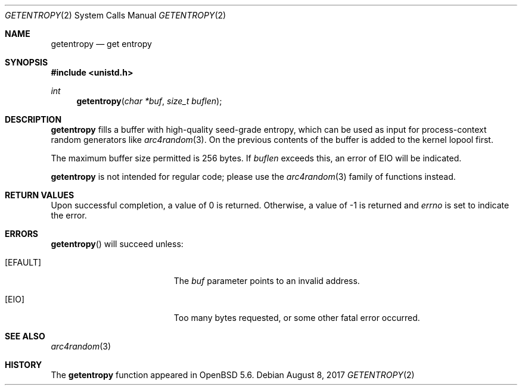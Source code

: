 .\" $MirOS$
.\" $OpenBSD: getentropy.2,v 1.4 2014/06/15 07:24:19 jmc Exp $
.\"
.\" Copyright (c) 2014 Theo de Raadt
.\"
.\" Permission to use, copy, modify, and distribute this software for any
.\" purpose with or without fee is hereby granted, provided that the above
.\" copyright notice and this permission notice appear in all copies.
.\"
.\" THE SOFTWARE IS PROVIDED "AS IS" AND THE AUTHOR DISCLAIMS ALL WARRANTIES
.\" WITH REGARD TO THIS SOFTWARE INCLUDING ALL IMPLIED WARRANTIES OF
.\" MERCHANTABILITY AND FITNESS. IN NO EVENT SHALL THE AUTHOR BE LIABLE FOR
.\" ANY SPECIAL, DIRECT, INDIRECT, OR CONSEQUENTIAL DAMAGES OR ANY DAMAGES
.\" WHATSOEVER RESULTING FROM LOSS OF USE, DATA OR PROFITS, WHETHER IN AN
.\" ACTION OF CONTRACT, NEGLIGENCE OR OTHER TORTIOUS ACTION, ARISING OUT OF
.\" OR IN CONNECTION WITH THE USE OR PERFORMANCE OF THIS SOFTWARE.
.\"
.Dd $Mdocdate: August 8 2017 $
.Dt GETENTROPY 2
.Os
.Sh NAME
.Nm getentropy
.Nd get entropy
.Sh SYNOPSIS
.Fd #include <unistd.h>
.Ft int
.Fn getentropy "char *buf" "size_t buflen"
.Sh DESCRIPTION
.Nm
fills a buffer with high-quality seed-grade entropy, which can
be used as input for process-context random
generators like
.Xr arc4random 3 .
On
.Mx ,
the previous contents of the buffer is added to the kernel lopool first.
.Pp
The maximum buffer size permitted is 256 bytes.
If
.Va buflen
exceeds this, an error of
.Er EIO
will be indicated.
.Pp
.Nm
is not intended for regular code; please use the
.Xr arc4random 3
family of functions instead.
.Sh RETURN VALUES
Upon successful completion, a value of 0 is returned.
Otherwise, a value of \-1 is returned and
.Va errno
is set to indicate the error.
.Sh ERRORS
.Fn getentropy
will succeed unless:
.Bl -tag -width Er
.It Bq Er EFAULT
The
.Fa buf
parameter points to an
invalid address.
.It Bq Er EIO
Too many bytes requested, or some other fatal error occurred.
.El
.Sh SEE ALSO
.Xr arc4random 3
.Sh HISTORY
The
.Nm
function appeared in
.Ox 5.6 .
